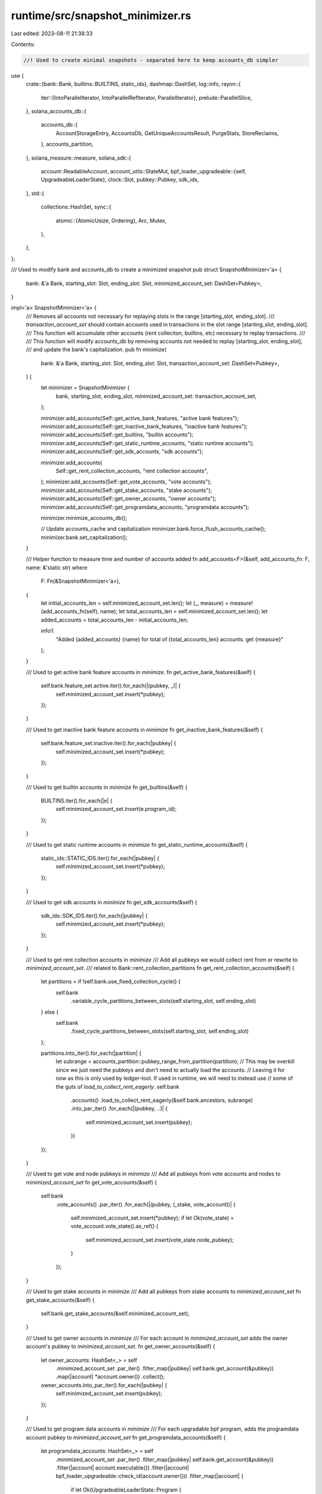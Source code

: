 runtime/src/snapshot_minimizer.rs
=================================

Last edited: 2023-08-11 21:38:33

Contents:

.. code-block:: rs

    //! Used to create minimal snapshots - separated here to keep accounts_db simpler

use {
    crate::{bank::Bank, builtins::BUILTINS, static_ids},
    dashmap::DashSet,
    log::info,
    rayon::{
        iter::{IntoParallelIterator, IntoParallelRefIterator, ParallelIterator},
        prelude::ParallelSlice,
    },
    solana_accounts_db::{
        accounts_db::{
            AccountStorageEntry, AccountsDb, GetUniqueAccountsResult, PurgeStats, StoreReclaims,
        },
        accounts_partition,
    },
    solana_measure::measure,
    solana_sdk::{
        account::ReadableAccount,
        account_utils::StateMut,
        bpf_loader_upgradeable::{self, UpgradeableLoaderState},
        clock::Slot,
        pubkey::Pubkey,
        sdk_ids,
    },
    std::{
        collections::HashSet,
        sync::{
            atomic::{AtomicUsize, Ordering},
            Arc, Mutex,
        },
    },
};

/// Used to modify bank and accounts_db to create a minimized snapshot
pub struct SnapshotMinimizer<'a> {
    bank: &'a Bank,
    starting_slot: Slot,
    ending_slot: Slot,
    minimized_account_set: DashSet<Pubkey>,
}

impl<'a> SnapshotMinimizer<'a> {
    /// Removes all accounts not necessary for replaying slots in the range [starting_slot, ending_slot].
    /// `transaction_account_set` should contain accounts used in transactions in the slot range [starting_slot, ending_slot].
    /// This function will accumulate other accounts (rent colleciton, builtins, etc) necessary to replay transactions.
    ///
    /// This function will modify accounts_db by removing accounts not needed to replay [starting_slot, ending_slot],
    /// and update the bank's capitalization.
    pub fn minimize(
        bank: &'a Bank,
        starting_slot: Slot,
        ending_slot: Slot,
        transaction_account_set: DashSet<Pubkey>,
    ) {
        let minimizer = SnapshotMinimizer {
            bank,
            starting_slot,
            ending_slot,
            minimized_account_set: transaction_account_set,
        };

        minimizer.add_accounts(Self::get_active_bank_features, "active bank features");
        minimizer.add_accounts(Self::get_inactive_bank_features, "inactive bank features");
        minimizer.add_accounts(Self::get_builtins, "builtin accounts");
        minimizer.add_accounts(Self::get_static_runtime_accounts, "static runtime accounts");
        minimizer.add_accounts(Self::get_sdk_accounts, "sdk accounts");

        minimizer.add_accounts(
            Self::get_rent_collection_accounts,
            "rent collection accounts",
        );
        minimizer.add_accounts(Self::get_vote_accounts, "vote accounts");
        minimizer.add_accounts(Self::get_stake_accounts, "stake accounts");
        minimizer.add_accounts(Self::get_owner_accounts, "owner accounts");
        minimizer.add_accounts(Self::get_programdata_accounts, "programdata accounts");

        minimizer.minimize_accounts_db();

        // Update accounts_cache and capitalization
        minimizer.bank.force_flush_accounts_cache();
        minimizer.bank.set_capitalization();
    }

    /// Helper function to measure time and number of accounts added
    fn add_accounts<F>(&self, add_accounts_fn: F, name: &'static str)
    where
        F: Fn(&SnapshotMinimizer<'a>),
    {
        let initial_accounts_len = self.minimized_account_set.len();
        let (_, measure) = measure!(add_accounts_fn(self), name);
        let total_accounts_len = self.minimized_account_set.len();
        let added_accounts = total_accounts_len - initial_accounts_len;

        info!(
            "Added {added_accounts} {name} for total of {total_accounts_len} accounts. get {measure}"
        );
    }

    /// Used to get active bank feature accounts in `minimize`.
    fn get_active_bank_features(&self) {
        self.bank.feature_set.active.iter().for_each(|(pubkey, _)| {
            self.minimized_account_set.insert(*pubkey);
        });
    }

    /// Used to get inactive bank feature accounts in `minimize`
    fn get_inactive_bank_features(&self) {
        self.bank.feature_set.inactive.iter().for_each(|pubkey| {
            self.minimized_account_set.insert(*pubkey);
        });
    }

    /// Used to get builtin accounts in `minimize`
    fn get_builtins(&self) {
        BUILTINS.iter().for_each(|e| {
            self.minimized_account_set.insert(e.program_id);
        });
    }

    /// Used to get static runtime accounts in `minimize`
    fn get_static_runtime_accounts(&self) {
        static_ids::STATIC_IDS.iter().for_each(|pubkey| {
            self.minimized_account_set.insert(*pubkey);
        });
    }

    /// Used to get sdk accounts in `minimize`
    fn get_sdk_accounts(&self) {
        sdk_ids::SDK_IDS.iter().for_each(|pubkey| {
            self.minimized_account_set.insert(*pubkey);
        });
    }

    /// Used to get rent collection accounts in `minimize`
    /// Add all pubkeys we would collect rent from or rewrite to `minimized_account_set`.
    /// related to Bank::rent_collection_partitions
    fn get_rent_collection_accounts(&self) {
        let partitions = if !self.bank.use_fixed_collection_cycle() {
            self.bank
                .variable_cycle_partitions_between_slots(self.starting_slot, self.ending_slot)
        } else {
            self.bank
                .fixed_cycle_partitions_between_slots(self.starting_slot, self.ending_slot)
        };

        partitions.into_iter().for_each(|partition| {
            let subrange = accounts_partition::pubkey_range_from_partition(partition);
            // This may be overkill since we just need the pubkeys and don't need to actually load the accounts.
            // Leaving it for now as this is only used by ledger-tool. If used in runtime, we will need to instead use
            // some of the guts of `load_to_collect_rent_eagerly`.
            self.bank
                .accounts()
                .load_to_collect_rent_eagerly(&self.bank.ancestors, subrange)
                .into_par_iter()
                .for_each(|(pubkey, ..)| {
                    self.minimized_account_set.insert(pubkey);
                })
        });
    }

    /// Used to get vote and node pubkeys in `minimize`
    /// Add all pubkeys from vote accounts and nodes to `minimized_account_set`
    fn get_vote_accounts(&self) {
        self.bank
            .vote_accounts()
            .par_iter()
            .for_each(|(pubkey, (_stake, vote_account))| {
                self.minimized_account_set.insert(*pubkey);
                if let Ok(vote_state) = vote_account.vote_state().as_ref() {
                    self.minimized_account_set.insert(vote_state.node_pubkey);
                }
            });
    }

    /// Used to get stake accounts in `minimize`
    /// Add all pubkeys from stake accounts to `minimized_account_set`
    fn get_stake_accounts(&self) {
        self.bank.get_stake_accounts(&self.minimized_account_set);
    }

    /// Used to get owner accounts in `minimize`
    /// For each account in `minimized_account_set` adds the owner account's pubkey to `minimized_account_set`.
    fn get_owner_accounts(&self) {
        let owner_accounts: HashSet<_> = self
            .minimized_account_set
            .par_iter()
            .filter_map(|pubkey| self.bank.get_account(&pubkey))
            .map(|account| *account.owner())
            .collect();
        owner_accounts.into_par_iter().for_each(|pubkey| {
            self.minimized_account_set.insert(pubkey);
        });
    }

    /// Used to get program data accounts in `minimize`
    /// For each upgradable bpf program, adds the programdata account pubkey to `minimized_account_set`
    fn get_programdata_accounts(&self) {
        let programdata_accounts: HashSet<_> = self
            .minimized_account_set
            .par_iter()
            .filter_map(|pubkey| self.bank.get_account(&pubkey))
            .filter(|account| account.executable())
            .filter(|account| bpf_loader_upgradeable::check_id(account.owner()))
            .filter_map(|account| {
                if let Ok(UpgradeableLoaderState::Program {
                    programdata_address,
                }) = account.state()
                {
                    Some(programdata_address)
                } else {
                    None
                }
            })
            .collect();
        programdata_accounts.into_par_iter().for_each(|pubkey| {
            self.minimized_account_set.insert(pubkey);
        });
    }

    /// Remove accounts not in `minimized_accoun_set` from accounts_db
    fn minimize_accounts_db(&self) {
        let (minimized_slot_set, minimized_slot_set_measure) =
            measure!(self.get_minimized_slot_set(), "generate minimized slot set");
        info!("{minimized_slot_set_measure}");

        let ((dead_slots, dead_storages), process_snapshot_storages_measure) = measure!(
            self.process_snapshot_storages(minimized_slot_set),
            "process snapshot storages"
        );
        info!("{process_snapshot_storages_measure}");

        // Avoid excessive logging
        self.accounts_db()
            .log_dead_slots
            .store(false, Ordering::Relaxed);

        let (_, purge_dead_slots_measure) =
            measure!(self.purge_dead_slots(dead_slots), "purge dead slots");
        info!("{purge_dead_slots_measure}");

        let (_, drop_or_recycle_stores_measure) = measure!(
            self.accounts_db()
                .drop_or_recycle_stores(dead_storages, &self.accounts_db().shrink_stats),
            "drop or recycle stores"
        );
        info!("{drop_or_recycle_stores_measure}");

        // Turn logging back on after minimization
        self.accounts_db()
            .log_dead_slots
            .store(true, Ordering::Relaxed);
    }

    /// Determines minimum set of slots that accounts in `minimized_account_set` are in
    fn get_minimized_slot_set(&self) -> DashSet<Slot> {
        let minimized_slot_set = DashSet::new();
        self.minimized_account_set.par_iter().for_each(|pubkey| {
            if let Some(read_entry) = self
                .accounts_db()
                .accounts_index
                .get_account_read_entry(&pubkey)
            {
                if let Some(max_slot) = read_entry.slot_list().iter().map(|(slot, _)| *slot).max() {
                    minimized_slot_set.insert(max_slot);
                }
            }
        });
        minimized_slot_set
    }

    /// Process all snapshot storages to during `minimize`
    fn process_snapshot_storages(
        &self,
        minimized_slot_set: DashSet<Slot>,
    ) -> (Vec<Slot>, Vec<Arc<AccountStorageEntry>>) {
        let snapshot_storages = self
            .accounts_db()
            .get_snapshot_storages(..=self.starting_slot)
            .0;

        let dead_slots = Mutex::new(Vec::new());
        let dead_storages = Mutex::new(Vec::new());

        snapshot_storages.into_par_iter().for_each(|storage| {
            let slot = storage.slot();
            if slot != self.starting_slot {
                if minimized_slot_set.contains(&slot) {
                    self.filter_storage(&storage, &dead_storages);
                } else {
                    dead_slots.lock().unwrap().push(slot);
                }
            }
        });

        let dead_slots = dead_slots.into_inner().unwrap();
        let dead_storages = dead_storages.into_inner().unwrap();
        (dead_slots, dead_storages)
    }

    /// Creates new storage replacing `storages` that contains only accounts in `minimized_account_set`.
    fn filter_storage(
        &self,
        storage: &Arc<AccountStorageEntry>,
        dead_storages: &Mutex<Vec<Arc<AccountStorageEntry>>>,
    ) {
        let slot = storage.slot();
        let GetUniqueAccountsResult {
            stored_accounts, ..
        } = self.accounts_db().get_unique_accounts_from_storage(storage);

        let keep_accounts_collect = Mutex::new(Vec::with_capacity(stored_accounts.len()));
        let purge_pubkeys_collect = Mutex::new(Vec::with_capacity(stored_accounts.len()));
        let total_bytes_collect = AtomicUsize::new(0);
        const CHUNK_SIZE: usize = 50;
        stored_accounts.par_chunks(CHUNK_SIZE).for_each(|chunk| {
            let mut chunk_bytes = 0;
            let mut keep_accounts = Vec::with_capacity(CHUNK_SIZE);
            let mut purge_pubkeys = Vec::with_capacity(CHUNK_SIZE);
            chunk.iter().for_each(|account| {
                if self.minimized_account_set.contains(account.pubkey()) {
                    chunk_bytes += account.stored_size();
                    keep_accounts.push(account);
                } else if self
                    .accounts_db()
                    .accounts_index
                    .get_account_read_entry(account.pubkey())
                    .is_some()
                {
                    purge_pubkeys.push(account.pubkey());
                }
            });

            keep_accounts_collect
                .lock()
                .unwrap()
                .append(&mut keep_accounts);
            purge_pubkeys_collect
                .lock()
                .unwrap()
                .append(&mut purge_pubkeys);
            total_bytes_collect.fetch_add(chunk_bytes, Ordering::Relaxed);
        });

        let keep_accounts = keep_accounts_collect.into_inner().unwrap();
        let remove_pubkeys = purge_pubkeys_collect.into_inner().unwrap();
        let total_bytes = total_bytes_collect.load(Ordering::Relaxed);

        let purge_pubkeys: Vec<_> = remove_pubkeys
            .into_iter()
            .map(|pubkey| (*pubkey, slot))
            .collect();
        let _ = self.accounts_db().purge_keys_exact(purge_pubkeys.iter());

        let aligned_total: u64 = AccountsDb::page_align(total_bytes as u64);
        let mut shrink_in_progress = None;
        if aligned_total > 0 {
            let mut accounts = Vec::with_capacity(keep_accounts.len());
            let mut hashes = Vec::with_capacity(keep_accounts.len());
            let mut write_versions = Vec::with_capacity(keep_accounts.len());

            for alive_account in keep_accounts {
                accounts.push(alive_account);
                hashes.push(alive_account.hash());
                write_versions.push(alive_account.write_version());
            }

            shrink_in_progress = Some(self.accounts_db().get_store_for_shrink(slot, aligned_total));
            let new_storage = shrink_in_progress.as_ref().unwrap().new_storage();
            self.accounts_db().store_accounts_frozen(
                (
                    slot,
                    &accounts[..],
                    solana_accounts_db::accounts_db::INCLUDE_SLOT_IN_HASH_IRRELEVANT_APPEND_VEC_OPERATION,
                ),
                Some(hashes),
                new_storage,
                Some(Box::new(write_versions.into_iter())),
                StoreReclaims::Ignore,
            );

            new_storage.flush().unwrap();
        }

        let mut dead_storages_this_time = self.accounts_db().mark_dirty_dead_stores(
            slot,
            true, // add_dirty_stores
            shrink_in_progress,
            false,
        );
        dead_storages
            .lock()
            .unwrap()
            .append(&mut dead_storages_this_time);
    }

    /// Purge dead slots from storage and cache
    fn purge_dead_slots(&self, dead_slots: Vec<Slot>) {
        let stats = PurgeStats::default();
        self.accounts_db()
            .purge_slots_from_cache_and_store(dead_slots.iter(), &stats, false);
    }

    /// Convenience function for getting accounts_db
    fn accounts_db(&self) -> &AccountsDb {
        &self.bank.rc.accounts.accounts_db
    }
}

#[cfg(test)]
mod tests {
    use {
        crate::{
            bank::Bank, genesis_utils::create_genesis_config_with_leader,
            snapshot_minimizer::SnapshotMinimizer,
        },
        dashmap::DashSet,
        solana_sdk::{
            account::{AccountSharedData, ReadableAccount, WritableAccount},
            bpf_loader_upgradeable::{self, UpgradeableLoaderState},
            genesis_config::{create_genesis_config, GenesisConfig},
            pubkey::Pubkey,
            signer::Signer,
            stake,
        },
        std::sync::Arc,
    };

    #[test]
    fn test_get_rent_collection_accounts() {
        solana_logger::setup();

        let genesis_config = GenesisConfig::default();
        let bank = Arc::new(Bank::new_for_tests(&genesis_config));

        // Slots correspond to subrange: A52Kf8KJNVhs1y61uhkzkSF82TXCLxZekqmFwiFXLnHu..=ChWNbfHUHLvFY3uhXj6kQhJ7a9iZB4ykh34WRGS5w9NE
        // Initially, there are no existing keys in this range
        {
            let minimizer = SnapshotMinimizer {
                bank: &bank,
                starting_slot: 100_000,
                ending_slot: 110_000,
                minimized_account_set: DashSet::new(),
            };
            minimizer.get_rent_collection_accounts();
            assert!(
                minimizer.minimized_account_set.is_empty(),
                "rent collection accounts should be empty: len={}",
                minimizer.minimized_account_set.len()
            );
        }

        // Add a key in the subrange
        let pubkey: Pubkey = "ChWNbfHUHLvFY3uhXj6kQhJ7a9iZB4ykh34WRGS5w9ND"
            .parse()
            .unwrap();
        bank.store_account(&pubkey, &AccountSharedData::new(1, 0, &Pubkey::default()));

        {
            let minimizer = SnapshotMinimizer {
                bank: &bank,
                starting_slot: 100_000,
                ending_slot: 110_000,
                minimized_account_set: DashSet::new(),
            };
            minimizer.get_rent_collection_accounts();
            assert_eq!(
                1,
                minimizer.minimized_account_set.len(),
                "rent collection accounts should have len=1: len={}",
                minimizer.minimized_account_set.len()
            );
            assert!(minimizer.minimized_account_set.contains(&pubkey));
        }

        // Slots correspond to subrange: ChXFtoKuDvQum4HvtgiqGWrgUYbtP1ZzGFGMnT8FuGaB..=FKzRYCFeCC8e48jP9kSW4xM77quv1BPrdEMktpceXWSa
        // The previous key is not contained in this range, so is not added
        {
            let minimizer = SnapshotMinimizer {
                bank: &bank,
                starting_slot: 110_001,
                ending_slot: 120_000,
                minimized_account_set: DashSet::new(),
            };
            assert!(
                minimizer.minimized_account_set.is_empty(),
                "rent collection accounts should be empty: len={}",
                minimizer.minimized_account_set.len()
            );
        }
    }

    #[test]
    fn test_minimization_get_vote_accounts() {
        solana_logger::setup();

        let bootstrap_validator_pubkey = solana_sdk::pubkey::new_rand();
        let bootstrap_validator_stake_lamports = 30;
        let genesis_config_info = create_genesis_config_with_leader(
            10,
            &bootstrap_validator_pubkey,
            bootstrap_validator_stake_lamports,
        );

        let bank = Arc::new(Bank::new_for_tests(&genesis_config_info.genesis_config));

        let minimizer = SnapshotMinimizer {
            bank: &bank,
            starting_slot: 0,
            ending_slot: 0,
            minimized_account_set: DashSet::new(),
        };
        minimizer.get_vote_accounts();

        assert!(minimizer
            .minimized_account_set
            .contains(&genesis_config_info.voting_keypair.pubkey()));
        assert!(minimizer
            .minimized_account_set
            .contains(&genesis_config_info.validator_pubkey));
    }

    #[test]
    fn test_minimization_get_stake_accounts() {
        solana_logger::setup();

        let bootstrap_validator_pubkey = solana_sdk::pubkey::new_rand();
        let bootstrap_validator_stake_lamports = 30;
        let genesis_config_info = create_genesis_config_with_leader(
            10,
            &bootstrap_validator_pubkey,
            bootstrap_validator_stake_lamports,
        );

        let bank = Arc::new(Bank::new_for_tests(&genesis_config_info.genesis_config));
        let minimizer = SnapshotMinimizer {
            bank: &bank,
            starting_slot: 0,
            ending_slot: 0,
            minimized_account_set: DashSet::new(),
        };
        minimizer.get_stake_accounts();

        let mut expected_stake_accounts: Vec<_> = genesis_config_info
            .genesis_config
            .accounts
            .iter()
            .filter_map(|(pubkey, account)| {
                stake::program::check_id(account.owner()).then_some(*pubkey)
            })
            .collect();
        expected_stake_accounts.push(bootstrap_validator_pubkey);

        assert_eq!(
            minimizer.minimized_account_set.len(),
            expected_stake_accounts.len()
        );
        for stake_pubkey in expected_stake_accounts {
            assert!(minimizer.minimized_account_set.contains(&stake_pubkey));
        }
    }

    #[test]
    fn test_minimization_get_owner_accounts() {
        solana_logger::setup();

        let (genesis_config, _) = create_genesis_config(1_000_000);
        let bank = Arc::new(Bank::new_for_tests(&genesis_config));

        let pubkey = solana_sdk::pubkey::new_rand();
        let owner_pubkey = solana_sdk::pubkey::new_rand();
        bank.store_account(&pubkey, &AccountSharedData::new(1, 0, &owner_pubkey));

        let owner_accounts = DashSet::new();
        owner_accounts.insert(pubkey);
        let minimizer = SnapshotMinimizer {
            bank: &bank,
            starting_slot: 0,
            ending_slot: 0,
            minimized_account_set: owner_accounts,
        };

        minimizer.get_owner_accounts();
        assert!(minimizer.minimized_account_set.contains(&pubkey));
        assert!(minimizer.minimized_account_set.contains(&owner_pubkey));
    }

    #[test]
    fn test_minimization_add_programdata_accounts() {
        solana_logger::setup();

        let (genesis_config, _) = create_genesis_config(1_000_000);
        let bank = Arc::new(Bank::new_for_tests(&genesis_config));

        let non_program_id = solana_sdk::pubkey::new_rand();
        let program_id = solana_sdk::pubkey::new_rand();
        let programdata_address = solana_sdk::pubkey::new_rand();

        let program = UpgradeableLoaderState::Program {
            programdata_address,
        };

        let non_program_acount = AccountSharedData::new(1, 0, &non_program_id);
        let mut program_account =
            AccountSharedData::new_data(40, &program, &bpf_loader_upgradeable::id()).unwrap();
        program_account.set_executable(true);

        bank.store_account(&non_program_id, &non_program_acount);
        bank.store_account(&program_id, &program_account);

        // Non-program account does not add any additional keys
        let programdata_accounts = DashSet::new();
        programdata_accounts.insert(non_program_id);
        let minimizer = SnapshotMinimizer {
            bank: &bank,
            starting_slot: 0,
            ending_slot: 0,
            minimized_account_set: programdata_accounts,
        };
        minimizer.get_programdata_accounts();
        assert_eq!(minimizer.minimized_account_set.len(), 1);
        assert!(minimizer.minimized_account_set.contains(&non_program_id));

        // Programdata account adds the programdata address to the set
        minimizer.minimized_account_set.insert(program_id);
        minimizer.get_programdata_accounts();
        assert_eq!(minimizer.minimized_account_set.len(), 3);
        assert!(minimizer.minimized_account_set.contains(&non_program_id));
        assert!(minimizer.minimized_account_set.contains(&program_id));
        assert!(minimizer
            .minimized_account_set
            .contains(&programdata_address));
    }

    #[test]
    fn test_minimize_accounts_db() {
        solana_logger::setup();

        let (genesis_config, _) = create_genesis_config(1_000_000);
        let bank = Arc::new(Bank::new_for_tests(&genesis_config));
        let accounts = &bank.accounts().accounts_db;

        let num_slots = 5;
        let num_accounts_per_slot = 300;

        let mut current_slot = 0;
        let minimized_account_set = DashSet::new();
        for _ in 0..num_slots {
            let pubkeys: Vec<_> = (0..num_accounts_per_slot)
                .map(|_| solana_sdk::pubkey::new_rand())
                .collect();

            let some_lamport = 223;
            let no_data = 0;
            let owner = *AccountSharedData::default().owner();
            let account = AccountSharedData::new(some_lamport, no_data, &owner);

            current_slot += 1;

            for (index, pubkey) in pubkeys.iter().enumerate() {
                accounts.store_for_tests(current_slot, &[(pubkey, &account)]);

                if current_slot % 2 == 0 && index % 100 == 0 {
                    minimized_account_set.insert(*pubkey);
                }
            }
            accounts.calculate_accounts_delta_hash(current_slot);
            accounts.add_root_and_flush_write_cache(current_slot);
        }

        assert_eq!(minimized_account_set.len(), 6);
        let minimizer = SnapshotMinimizer {
            bank: &bank,
            starting_slot: current_slot,
            ending_slot: current_slot,
            minimized_account_set,
        };
        minimizer.minimize_accounts_db();

        let snapshot_storages = accounts.get_snapshot_storages(..=current_slot).0;
        assert_eq!(snapshot_storages.len(), 3);

        let mut account_count = 0;
        snapshot_storages.into_iter().for_each(|storage| {
            account_count += storage.accounts.account_iter().count();
        });

        assert_eq!(
            account_count,
            minimizer.minimized_account_set.len() + num_accounts_per_slot
        ); // snapshot slot is untouched, so still has all 300 accounts
    }
}


